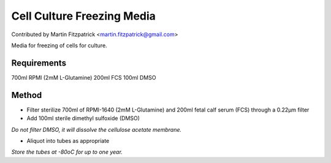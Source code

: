 Cell Culture Freezing Media
========================================================================================================

.. sectionauthor:: mfitzp <martin.fitzpatrick@gmail.com>

Contributed by Martin Fitzpatrick <martin.fitzpatrick@gmail.com>

Media for freezing of cells for culture.






Requirements
------------
700ml RPMI (2mM L-Glutamine)
200ml FCS
100ml DMSO


Method
------

- Filter sterilize 700ml of RPMI-1640 (2mM L-Glutamine) and 200ml fetal calf serum (FCS) through a 0.22µm filter


- Add 100ml sterile dimethyl sulfoxide (DMSO)

*Do not filter DMSO, it will dissolve the cellulose acetate membrane.*



- Aliquot into tubes as appropriate

*Store the tubes at -80oC for up to one year.*










